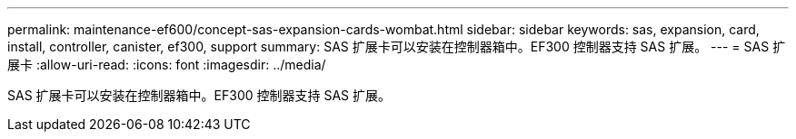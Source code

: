 ---
permalink: maintenance-ef600/concept-sas-expansion-cards-wombat.html 
sidebar: sidebar 
keywords: sas, expansion, card, install, controller, canister, ef300, support 
summary: SAS 扩展卡可以安装在控制器箱中。EF300 控制器支持 SAS 扩展。 
---
= SAS 扩展卡
:allow-uri-read: 
:icons: font
:imagesdir: ../media/


[role="lead"]
SAS 扩展卡可以安装在控制器箱中。EF300 控制器支持 SAS 扩展。
